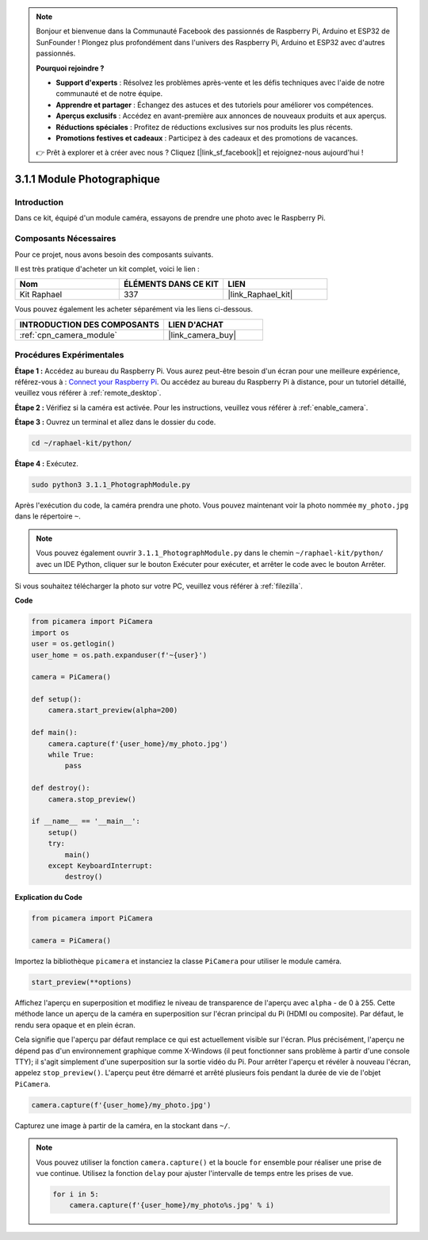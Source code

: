  
.. note::

    Bonjour et bienvenue dans la Communauté Facebook des passionnés de Raspberry Pi, Arduino et ESP32 de SunFounder ! Plongez plus profondément dans l'univers des Raspberry Pi, Arduino et ESP32 avec d'autres passionnés.

    **Pourquoi rejoindre ?**

    - **Support d'experts** : Résolvez les problèmes après-vente et les défis techniques avec l'aide de notre communauté et de notre équipe.
    - **Apprendre et partager** : Échangez des astuces et des tutoriels pour améliorer vos compétences.
    - **Aperçus exclusifs** : Accédez en avant-première aux annonces de nouveaux produits et aux aperçus.
    - **Réductions spéciales** : Profitez de réductions exclusives sur nos produits les plus récents.
    - **Promotions festives et cadeaux** : Participez à des cadeaux et des promotions de vacances.

    👉 Prêt à explorer et à créer avec nous ? Cliquez [|link_sf_facebook|] et rejoignez-nous aujourd'hui !

.. _3.1.1_py:

3.1.1 Module Photographique
===============================

Introduction
---------------

Dans ce kit, équipé d'un module caméra, essayons de prendre une photo avec le Raspberry Pi.

Composants Nécessaires
-------------------------

Pour ce projet, nous avons besoin des composants suivants.

.. image:: ../img/photo1.png
  :width: 800

Il est très pratique d'acheter un kit complet, voici le lien :

.. list-table::
    :widths: 20 20 20
    :header-rows: 1

    *   - Nom
        - ÉLÉMENTS DANS CE KIT
        - LIEN
    *   - Kit Raphael
        - 337
        - |link_Raphael_kit|

Vous pouvez également les acheter séparément via les liens ci-dessous.

.. list-table::
    :widths: 30 20
    :header-rows: 1

    *   - INTRODUCTION DES COMPOSANTS
        - LIEN D'ACHAT

    *   - :ref:`cpn_camera_module`
        - |link_camera_buy|

Procédures Expérimentales
------------------------------

**Étape 1 :** Accédez au bureau du Raspberry Pi. Vous aurez peut-être besoin d'un écran pour une meilleure expérience, référez-vous à : `Connect your Raspberry Pi <https://projects.raspberrypi.org/en/projects/raspberry-pi-setting-up/3>`_. Ou accédez au bureau du Raspberry Pi à distance, pour un tutoriel détaillé, veuillez vous référer à :ref:`remote_desktop`.

**Étape 2 :** Vérifiez si la caméra est activée. Pour les instructions, veuillez vous référer à :ref:`enable_camera`.

**Étape 3 :** Ouvrez un terminal et allez dans le dossier du code.

.. code-block::

    cd ~/raphael-kit/python/

**Étape 4 :** Exécutez.

.. code-block::

    sudo python3 3.1.1_PhotographModule.py

Après l'exécution du code, la caméra prendra une photo. Vous pouvez maintenant voir la photo nommée ``my_photo.jpg`` dans le répertoire ``~``.

.. note::

    Vous pouvez également ouvrir ``3.1.1_PhotographModule.py`` dans le chemin ``~/raphael-kit/python/`` avec un IDE Python, cliquer sur le bouton Exécuter pour exécuter, et arrêter le code avec le bouton Arrêter.

Si vous souhaitez télécharger la photo sur votre PC, veuillez vous référer à :ref:`filezilla`.

**Code**

.. code-block:: python

    from picamera import PiCamera
    import os
    user = os.getlogin()
    user_home = os.path.expanduser(f'~{user}')

    camera = PiCamera()
    
    def setup():
        camera.start_preview(alpha=200)
    
    def main():
        camera.capture(f'{user_home}/my_photo.jpg')
        while True:
            pass    
    
    def destroy():
        camera.stop_preview()
    
    if __name__ == '__main__':
        setup()
        try:
            main()
        except KeyboardInterrupt:
            destroy()

**Explication du Code**

.. code-block:: python

    from picamera import PiCamera

    camera = PiCamera()

Importez la bibliothèque ``picamera`` et instanciez la classe ``PiCamera`` pour utiliser le module caméra.

.. code-block:: python

    start_preview(**options)


Affichez l'aperçu en superposition et modifiez le niveau de transparence de l'aperçu avec ``alpha`` - de 0 à 255. Cette méthode lance un aperçu de la caméra en superposition sur l'écran principal du Pi (HDMI ou composite). Par défaut, le rendu sera opaque et en plein écran.


Cela signifie que l'aperçu par défaut remplace ce qui est actuellement visible sur l'écran. Plus précisément, l'aperçu ne dépend pas d'un environnement graphique comme X-Windows (il peut fonctionner sans problème à partir d'une console TTY); il s'agit simplement d'une superposition sur la sortie vidéo du Pi. Pour arrêter l'aperçu et révéler à nouveau l'écran, appelez ``stop_preview()``. L'aperçu peut être démarré et arrêté plusieurs fois pendant la durée de vie de l'objet ``PiCamera``.

.. code-block:: python

    camera.capture(f'{user_home}/my_photo.jpg')

Capturez une image à partir de la caméra, en la stockant dans ``~/``.

.. note::
    Vous pouvez utiliser la fonction ``camera.capture()`` et la boucle ``for`` ensemble pour réaliser une prise de vue continue. Utilisez la fonction ``delay`` pour ajuster l'intervalle de temps entre les prises de vue.

    .. code-block:: python

        for i in 5:
            camera.capture(f'{user_home}/my_photo%s.jpg' % i)
